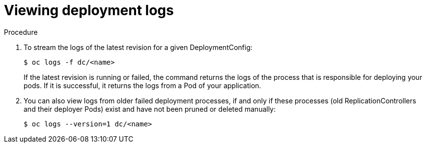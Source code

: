 // Module included in the following assemblies:
//
// * applications/deployments/managing-deployment-processes.adoc

[id='deployments-viewing-logs-{context}']
= Viewing deployment logs

.Procedure

. To stream the logs of the latest revision for a given DeploymentConfig:
+
----
$ oc logs -f dc/<name>
----
+
If the latest revision is running or failed, the command returns the logs of the
process that is responsible for deploying your pods. If it is successful, it
returns the logs from a Pod of your application.

. You can also view logs from older failed deployment processes, if and only if
these processes (old ReplicationControllers and their deployer Pods) exist and
have not been pruned or deleted manually:
+
----
$ oc logs --version=1 dc/<name>
----

